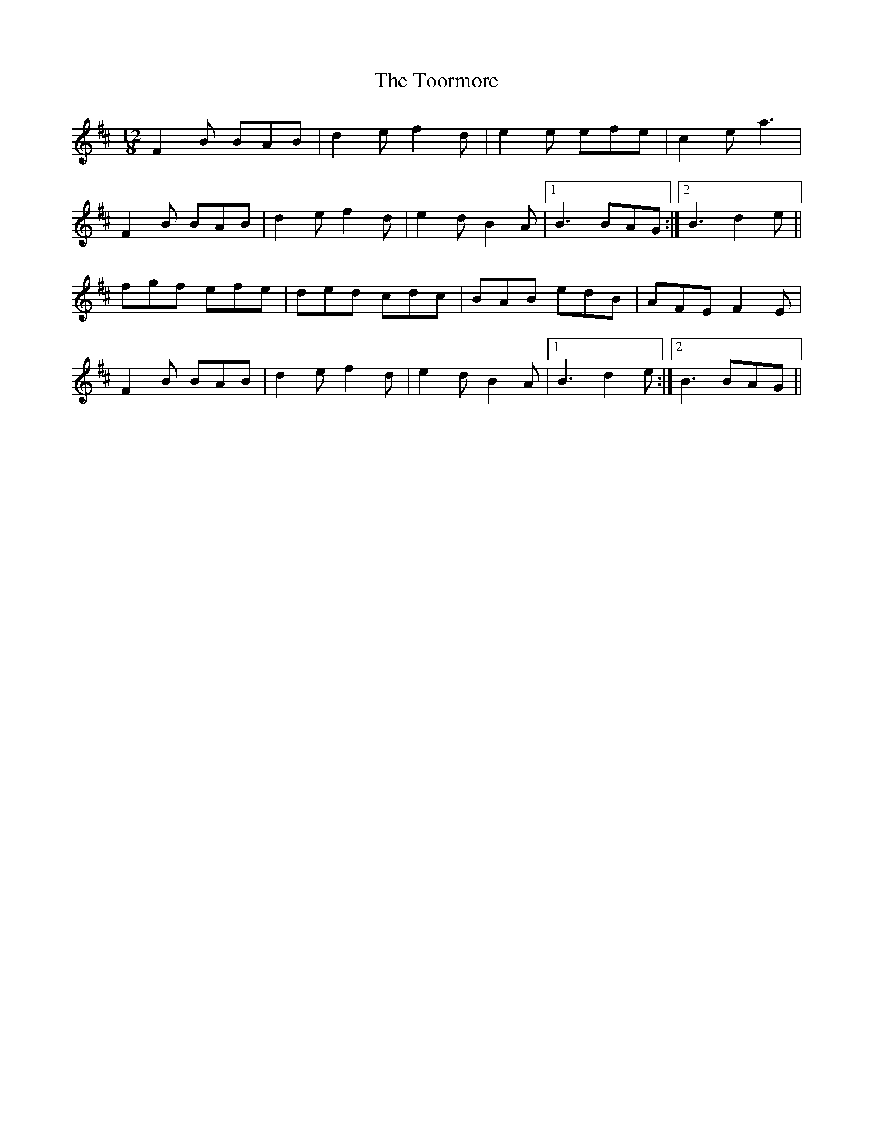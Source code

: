 X: 40630
T: Toormore, The
R: slide
M: 12/8
K: Bminor
F2B BAB|d2e f2d|e2e efe|c2e a3|
F2B BAB|d2e f2d|e2d B2A|1 B3 BAG:|2 B3 d2e||
fgf efe|ded cdc|BAB edB|AFE F2E|
F2B BAB|d2e f2d|e2d B2A|1 B3 d2e:|2 B3 BAG||

